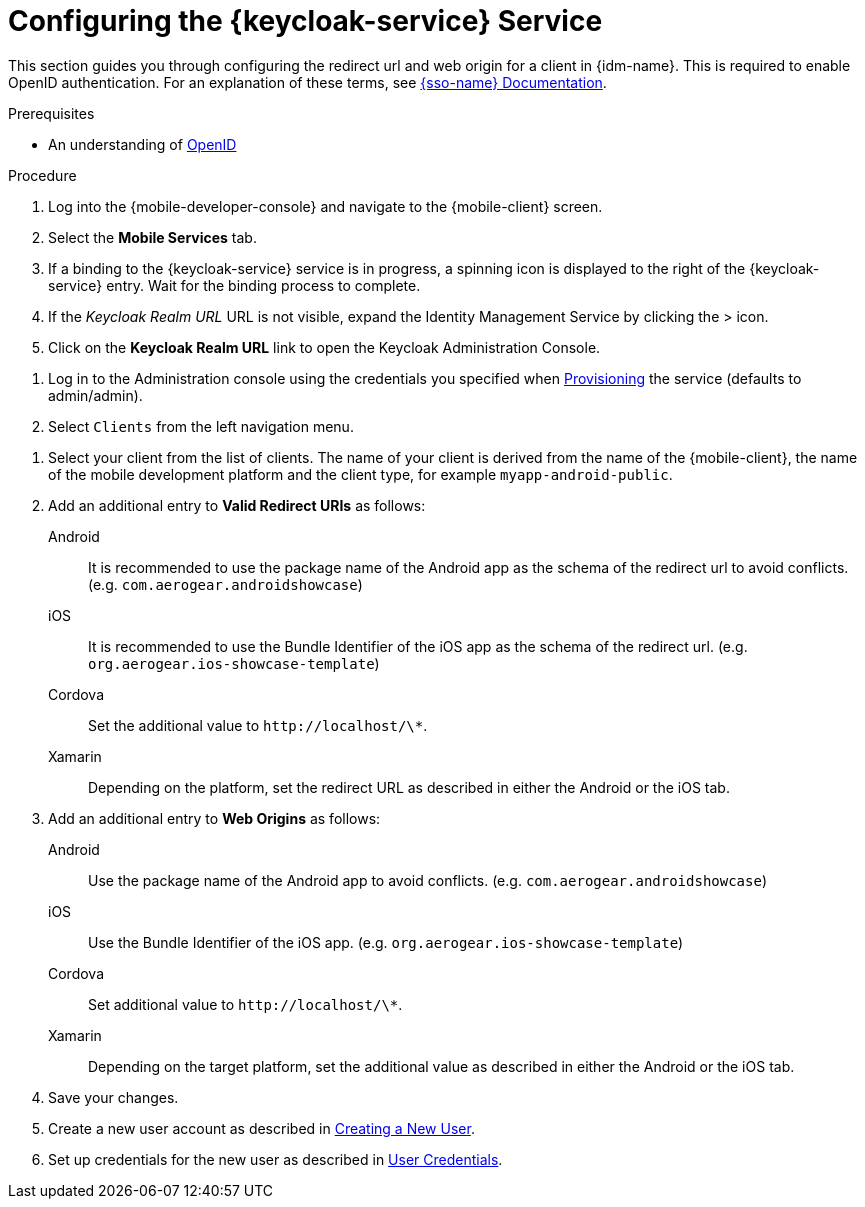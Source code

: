 :context: {keycloak-service}
[id='configuring-{context}']
= Configuring the {keycloak-service} Service

This section guides you through configuring the redirect url and web origin for a client in {idm-name}.
This is required to enable OpenID authentication.
For an explanation of these terms, see link:{sso-docs-link}[{sso-name} Documentation].

.Prerequisites

* An understanding of link:https://openid.net/[OpenID, window="_blank"]

.Procedure

. Log into the {mobile-developer-console} and navigate to the {mobile-client} screen.

. Select the *Mobile Services* tab.

. If a binding to the {keycloak-service} service is in progress, a spinning icon is displayed to the right of the {keycloak-service} entry. Wait for the binding process to complete.

. If the _Keycloak Realm URL_ URL is not visible, expand the Identity Management Service by clicking the > icon.

. Click on the *Keycloak Realm URL* link to open the Keycloak Administration Console.

// TODO: @wei will default credentials always be as follows?
. Log in to the Administration console using the credentials you specified when xref:#provisioning[Provisioning] the service (defaults to admin/admin).

. Select `Clients` from the left navigation menu.

// TODO: with a cordova app, I didn't see mobile development platform
. Select your client from the list of clients. The name of your client is derived from the name of the {mobile-client}, the name of the mobile development platform and the client type, for example `myapp-android-public`.


. Add an additional entry to *Valid Redirect URIs* as follows:
+
[tabs]
====
// tag::excludeDownstream[]
Android::
+
--
It is recommended to use the package name of the Android app as the schema of the redirect url to avoid conflicts. (e.g. `com.aerogear.androidshowcase`)
--
iOS::
+
--
It is recommended to use the Bundle Identifier of the iOS app as the schema of the redirect url. (e.g. `org.aerogear.ios-showcase-template`)
--
// end::excludeDownstream[]
Cordova::
+
--
Set the additional value to `\http://localhost/\*`. 
--
// tag::excludeDownstream[]
Xamarin::
+
--
Depending on the platform, set the redirect URL as described in either the Android or the iOS tab.
--
// end::excludeDownstream[]
====

. Add an additional entry to *Web Origins* as follows:
+
[tabs]
====
// tag::excludeDownstream[]
Android::
+
--
Use the package name of the Android app to avoid conflicts. (e.g. `com.aerogear.androidshowcase`)
--
iOS::
+
--
Use the Bundle Identifier of the iOS app. (e.g. `org.aerogear.ios-showcase-template`)
--
// end::excludeDownstream[]
Cordova::
+
--
Set additional value to `\http://localhost/\*`. 
--
// tag::excludeDownstream[]
Xamarin::
+
--
Depending on the target platform, set the additional value as described in either the Android or the iOS tab.
--
// end::excludeDownstream[]
====


. Save your changes.

. Create a new user account as described in link:https://www.keycloak.org/docs/3.3/server_admin/topics/users/create-user.html[Creating a New User].

. Set up credentials for the new user as described in link:https://www.keycloak.org/docs/3.3/server_admin/topics/users/credentials.html[User Credentials].


